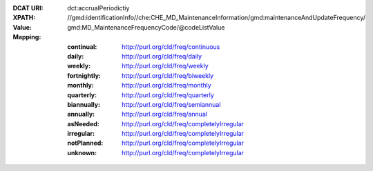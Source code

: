 :DCAT URI: dct:accrualPeriodictiy
:XPATH: //gmd:identificationInfo//che:CHE_MD_MaintenanceInformation/gmd:maintenanceAndUpdateFrequency/
:Value: gmd:MD_MaintenanceFrequencyCode/@codeListValue
:Mapping:

   :continual: http://purl.org/cld/freq/continuous
   :daily: http://purl.org/cld/freq/daily
   :weekly: http://purl.org/cld/freq/weekly
   :fortnightly: http://purl.org/cld/freq/biweekly
   :monthly: http://purl.org/cld/freq/monthly
   :quarterly: http://purl.org/cld/freq/quarterly
   :biannually: http://purl.org/cld/freq/semiannual
   :annually: http://purl.org/cld/freq/annual
   :asNeeded: http://purl.org/cld/freq/completelyIrregular
   :irregular: http://purl.org/cld/freq/completelyIrregular
   :notPlanned: http://purl.org/cld/freq/completelyIrregular
   :unknown: http://purl.org/cld/freq/completelyIrregular

.. code-block:: xml
    :caption: getting frequency with XPATH

    //gmd:identificationInfo//che:CHE_MD_MaintenanceInformation/gmd:maintenanceAndUpdateFrequency/gmd:MD_MaintenanceFrequencyCode/@codeListValue
